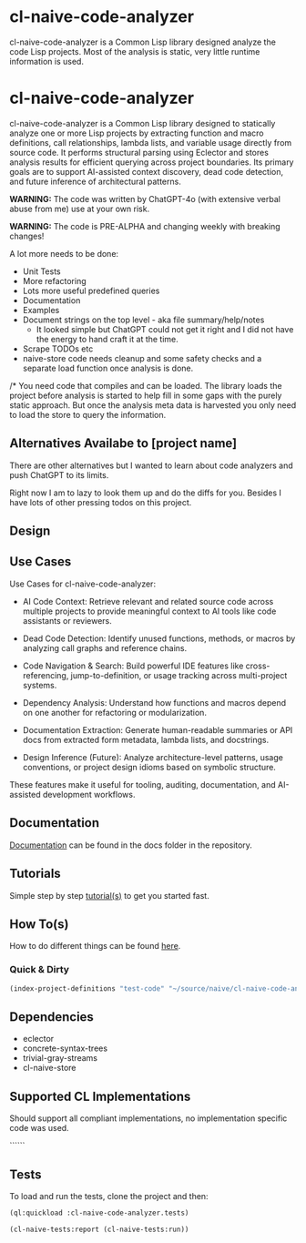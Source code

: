 * cl-naive-code-analyzer

cl-naive-code-analyzer is a Common Lisp library designed analyze the
code Lisp projects. Most of the analysis is static, very little
runtime information is used.

* cl-naive-code-analyzer

cl-naive-code-analyzer is a Common Lisp library designed to statically
analyze one or more Lisp projects by extracting function and macro
definitions, call relationships, lambda lists, and variable usage
directly from source code. It performs structural parsing using
Eclector and stores analysis results for efficient querying across
project boundaries. Its primary goals are to support AI-assisted
context discovery, dead code detection, and future inference of
architectural patterns.

*WARNING:* The code was written by ChatGPT-4o (with extensive verbal
abuse from me) use at your own risk.

*WARNING:* The code is PRE-ALPHA and changing weekly with breaking changes!

A lot more needs to be done:
 - Unit Tests
 - More refactoring
 - Lots more useful predefined queries
 - Documentation
 - Examples
 - Document strings on the top level - aka file summary/help/notes
   - It looked simple but ChatGPT could not get it right and I did not
     have the energy to hand craft it at the time.
 - Scrape TODOs etc
 - naive-store  code  needs  cleanup  and some  safety  checks  and  a
   separate load function once analysis is done.

/* You need code that compiles and can be loaded. The library loads
the project before analysis is started to help fill in some gaps with
the purely static approach. But once the analysis meta data is
harvested you only need to load the store to query the information.
 
** Alternatives Availabe to [project name]

There are other alternatives but I wanted to learn about code
analyzers and push ChatGPT to its limits.

Right now I am to lazy to look them up and do the diffs for
you. Besides I have lots of other pressing todos on this project.

** Design



** Use Cases

Use Cases for cl-naive-code-analyzer:

 - AI Code Context: Retrieve relevant and related source code across
   multiple projects to provide meaningful context to AI tools like
   code assistants or reviewers.

 - Dead Code Detection: Identify unused functions, methods, or macros
   by analyzing call graphs and reference chains.

 - Code Navigation & Search: Build powerful IDE features like
   cross-referencing, jump-to-definition, or usage tracking across
   multi-project systems.

 - Dependency Analysis: Understand how functions and macros depend on
   one another for refactoring or modularization.

 - Documentation Extraction: Generate human-readable summaries or API
   docs from extracted form metadata, lambda lists, and docstrings.

 - Design Inference (Future): Analyze architecture-level patterns,
   usage conventions, or project design idioms based on symbolic
   structure.

These features make it useful for tooling, auditing, documentation,
and AI-assisted development workflows.


** Documentation

[[file:docs/docs.org][Documentation]] can be found in the docs folder in the repository.


** Tutorials

Simple step by step [[file:docs/tutorials.org][tutorial(s)]] to get you started fast.

** How To(s)

How to do different things can be found [[file:docs/how-tos.org][here]].

*** Quick & Dirty
#+BEGIN_SRC lisp
(index-project-definitions "test-code" "~/source/naive/cl-naive-code-analyzer/tests/test-code/")
#+END_SRC

** Dependencies

- eclector
- concrete-syntax-trees
- trivial-gray-streams
- cl-naive-store


** Supported CL Implementations

Should support all compliant implementations, no implementation
specific code was used.


``````
** Tests

To load and run the tests, clone the project and then:

#+BEGIN_SRC lisp
  (ql:quickload :cl-naive-code-analyzer.tests)

  (cl-naive-tests:report (cl-naive-tests:run))
#+END_SRC
